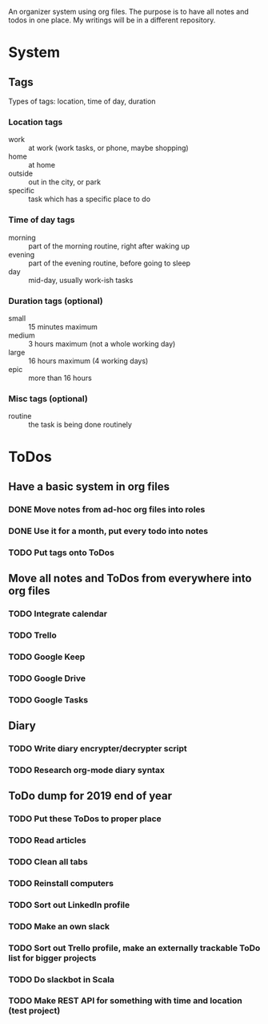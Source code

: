 
An organizer system using org files. The purpose is to have all notes and todos in one place. My writings
will be in a different repository.
 
* System
** Tags
   Types of tags: location, time of day, duration
*** Location tags
    - work :: at work (work tasks, or phone, maybe shopping)
    - home :: at home
    - outside :: out in the city, or park
    - specific :: task which has a specific place to do
*** Time of day tags
    - morning :: part of the morning routine, right after waking up
    - evening :: part of the evening routine, before going to sleep
    - day :: mid-day, usually work-ish tasks
*** Duration tags (optional)
    - small :: 15 minutes maximum
    - medium :: 3 hours maximum (not a whole working day)
    - large :: 16 hours maximum (4 working days)
    - epic :: more than 16 hours
*** Misc tags (optional) 
    - routine :: the task is being done routinely
* ToDos
** Have a basic system in org files
*** DONE Move notes from ad-hoc org files into roles
    SCHEDULED: <2019-09-24 Tue>
*** DONE Use it for a month, put every todo into notes
    DEADLINE: <2019-10-01 Tue> SCHEDULED: <2019-08-31 Sat>
*** TODO Put tags onto ToDos
** Move all notes and ToDos from everywhere into org files
*** TODO Integrate calendar
*** TODO Trello
*** TODO Google Keep
*** TODO Google Drive
*** TODO Google Tasks
** Diary
*** TODO Write diary encrypter/decrypter script
*** TODO Research org-mode diary syntax
** ToDo dump for 2019 end of year
*** TODO Put these ToDos to proper place
*** TODO Read articles
*** TODO Clean all tabs
*** TODO Reinstall computers 
*** TODO Sort out LinkedIn profile
*** TODO Make an own slack
*** TODO Sort out Trello profile, make an externally trackable ToDo list for bigger projects
*** TODO Do slackbot in Scala
*** TODO Make REST API for something with time and location (test project)
